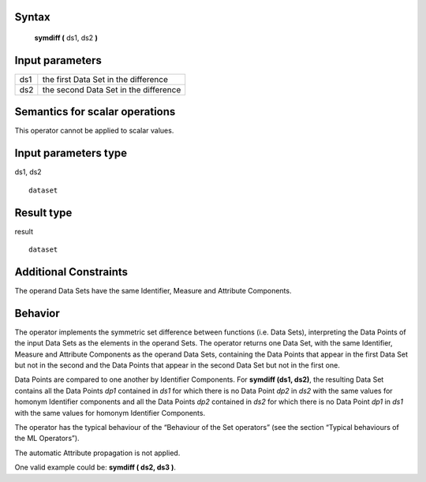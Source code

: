 ------
Syntax
------

    **symdiff (** ds1, ds2 **)**

----------------
Input parameters
----------------
.. list-table::

   * - ds1
     - the first Data Set in the difference
   * - ds2
     - the second Data Set in the difference

------------------------------------
Semantics  for scalar operations
------------------------------------
This operator cannot be applied to scalar values.

-----------------------------
Input parameters type
-----------------------------
ds1, ds2 ::

    dataset

-----------------------------
Result type
-----------------------------
result ::

    dataset

-----------------------------
Additional Constraints
-----------------------------
The operand Data Sets have the same Identifier, Measure and Attribute Components.

--------
Behavior
--------

The operator implements the symmetric set difference between functions (i.e. Data Sets), interpreting the Data
Points of the input Data Sets as the elements in the operand Sets. The operator returns one Data Set, with the
same Identifier, Measure and Attribute Components as the operand Data Sets, containing the Data Points that
appear in the first Data Set but not in the second and the Data Points that appear in the second Data Set but not
in the first one.

Data Points are compared to one another by Identifier Components. For **symdiff (ds1, ds2)**, the resulting Data
Set contains all the Data Points *dp1* contained in *ds1* for which there is no Data Point *dp2* in *ds2* with the same
values for homonym Identifier components and all the Data Points *dp2* contained in *ds2* for which there is no
Data Point *dp1* in *ds1* with the same values for homonym Identifier Components.

The operator has the typical behaviour of the “Behaviour of the Set operators” (see the section “Typical
behaviours of the ML Operators”).

The automatic Attribute propagation is not applied.

One valid example could be: **symdiff ( ds2, ds3 )**.
